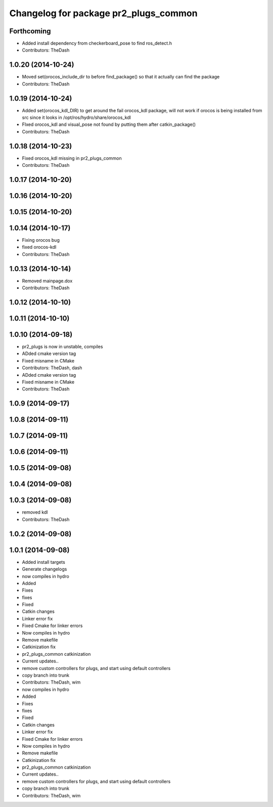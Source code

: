 ^^^^^^^^^^^^^^^^^^^^^^^^^^^^^^^^^^^^^^
Changelog for package pr2_plugs_common
^^^^^^^^^^^^^^^^^^^^^^^^^^^^^^^^^^^^^^

Forthcoming
-----------
* Added install dependency from checkerboard_pose to find ros_detect.h
* Contributors: TheDash

1.0.20 (2014-10-24)
-------------------
* Moved set(orocos_include_dir to before find_package() so that it actually can find the package
* Contributors: TheDash

1.0.19 (2014-10-24)
-------------------
* Added set(orocos_kdl_DIR) to get around the fail orocos_kdl package, will not work if orocos is being installed from src since it looks in /opt/ros/hydro/share/orocos_kdl
* FIxed orocos_kdl and visual_pose not found by putting them after catkin_package()
* Contributors: TheDash

1.0.18 (2014-10-23)
-------------------
* Fixed orocos_kdl missing in pr2_plugs_common
* Contributors: TheDash

1.0.17 (2014-10-20)
-------------------

1.0.16 (2014-10-20)
-------------------

1.0.15 (2014-10-20)
-------------------

1.0.14 (2014-10-17)
-------------------
* Fixing orocos bug
* fixed orocos-kdl
* Contributors: TheDash

1.0.13 (2014-10-14)
-------------------
* Removed mainpage.dox
* Contributors: TheDash

1.0.12 (2014-10-10)
-------------------

1.0.11 (2014-10-10)
-------------------

1.0.10 (2014-09-18)
-------------------
* pr2_plugs is now in unstable, compiles
* ADded cmake version tag
* Fixed misname in CMake
* Contributors: TheDash, dash

* ADded cmake version tag
* Fixed misname in CMake
* Contributors: TheDash

1.0.9 (2014-09-17)
------------------

1.0.8 (2014-09-11)
------------------

1.0.7 (2014-09-11)
------------------

1.0.6 (2014-09-11)
------------------

1.0.5 (2014-09-08)
------------------

1.0.4 (2014-09-08)
------------------

1.0.3 (2014-09-08)
------------------
* removed kdl
* Contributors: TheDash

1.0.2 (2014-09-08)
------------------

1.0.1 (2014-09-08)
------------------
* Added install targets
* Generate changelogs
* now compiles in hydro
* Added
* Fixes
* fixes
* Fixed
* Catkin changes
* Linker error fix
* Fixed Cmake for linker errors
* Now compiles in hydro
* Remove makefile
* Catkinization fix
* pr2_plugs_common catkinization
* Current updates..
* remove custom controllers for plugs, and start using default controllers
* copy branch into trunk
* Contributors: TheDash, wim

* now compiles in hydro
* Added
* Fixes
* fixes
* Fixed
* Catkin changes
* Linker error fix
* Fixed Cmake for linker errors
* Now compiles in hydro
* Remove makefile
* Catkinization fix
* pr2_plugs_common catkinization
* Current updates..
* remove custom controllers for plugs, and start using default controllers
* copy branch into trunk
* Contributors: TheDash, wim
